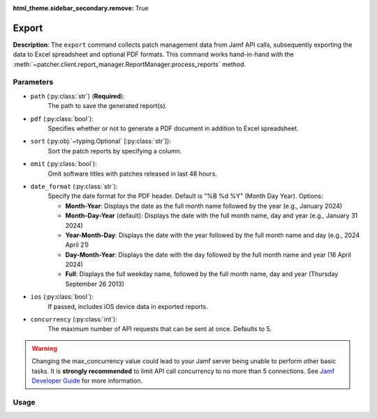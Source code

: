 :html_theme.sidebar_secondary.remove: True

.. _export:

=======
Export
=======

**Description**: The ``export`` command collects patch management data from Jamf API calls, subsequently exporting the data to Excel spreadsheet and optional PDF formats. This command works hand-in-hand with the :meth:`~patcher.client.report_manager.ReportManager.process_reports` method.

Parameters
----------

- ``path`` (:py:class:`str`) (**Required**): 
    The path to save the generated report(s).

- ``pdf`` (:py:class:`bool`):
    Specifies whether or not to generate a PDF document in addition to Excel spreadsheet.

- ``sort`` (:py:obj:`~typing.Optional` [:py:class:`str`]):
    Sort the patch reports by specifying a column.

- ``omit`` (:py:class:`bool`):
    Omit software titles with patches released in last 48 hours.

.. _date-format:

- ``date_format`` (:py:class:`str`):
    Specify the date format for the PDF header. Default is "%B %d %Y" (Month Day Year). Options:

    - **Month-Year**: Displays the date as the full month name followed by the year (e.g., January 2024)
    - **Month-Day-Year** (default): Displays the date with the full month name, day and year (e.g., January 31 2024)
    - **Year-Month-Day**: Displays the date with the year followed by the full month name and day (e.g., 2024 April 21)
    - **Day-Month-Year**: Displays the date with the day followed by the full month name and year (16 April 2024)
    - **Full**: Displays the full weekday name, followed by the full month name, day and year (Thursday September 26 2013)

.. _ios:

- ``ios`` (:py:class:`bool`):
    If passed, includes iOS device data in exported reports.

.. _concurrency:

- ``concurrency`` (:py:class:`int`):
    The maximum number of API requests that can be sent at once. Defaults to 5.

.. warning::
    Changing the max_concurrency value could lead to your Jamf server being unable to perform other basic tasks.
    It is **strongly recommended** to limit API call concurrency to no more than 5 connections.
    See `Jamf Developer Guide <https://developer.jamf.com/developer-guide/docs/jamf-pro-api-scalability-best-practices>`_ for more information.

Usage 
-----

.. card:: Sort (``--sort``, ``-s``)

    .. code-block:: console

        $ patcherctl export --path '/path/to/save' --sort "Column Name"
    
    .. note::
        Patcher automatically handles column name conversion to match column titles in the data frame. 
    
.. card:: Omit (``--omit``, ``-o``)

    .. code-block:: console

        $ patcherctl export --path '/path/to/save' --omit
    
.. card:: Date Format (``--date-format``, ``-d``)

    .. code-block:: console

        $ patcherctl export --path '/path/to/save' --date-format "Month-Year"
    
.. card:: iOS (``--ios``, ``-m``)

    .. code-block:: console

        $ patcherctl export --path '/path/to/save' --ios
    
.. card:: Concurrency (``--concurrency``)

    .. code-block:: console

        $ patcherctl export --path '/path/to/save' --concurrency 10
    